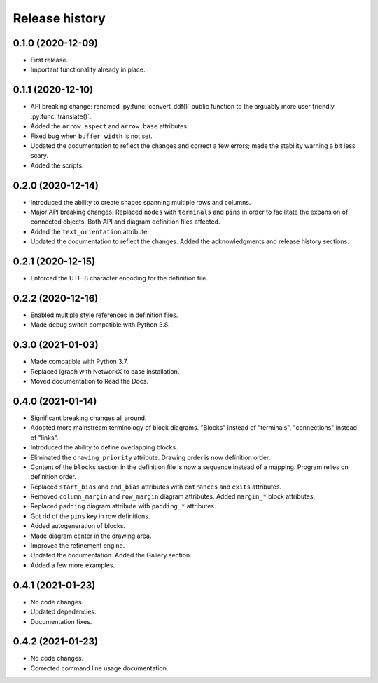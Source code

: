 Release history
===============

0.1.0 (2020-12-09)
------------------

* First release.
* Important functionality already in place.

0.1.1 (2020-12-10)
------------------

* API breaking change: renamed :py:func:`convert_ddf()` public
  function to the arguably more user friendly :py:func:`translate()`.

* Added the ``arrow_aspect`` and ``arrow_base`` attributes.

* Fixed bug when ``buffer_width`` is not set.

* Updated the documentation to reflect the changes and correct a few
  errors; made the stability warning a bit less scary.

* Added the scripts.

0.2.0 (2020-12-14)
------------------

* Introduced the ability to create shapes spanning multiple rows and
  columns.

* Major API breaking changes: Replaced ``nodes`` with ``terminals``
  and ``pins`` in order to facilitate the expansion of connected
  objects.  Both API and diagram definition files affected.

* Added the ``text_orientation`` attribute.

* Updated the documentation to reflect the changes.  Added the
  acknowledgments and release history sections.

0.2.1 (2020-12-15)
------------------

* Enforced the UTF-8 character encoding for the definition file.

0.2.2 (2020-12-16)
------------------

* Enabled multiple style references in definition files.
* Made debug switch compatible with Python 3.8.

0.3.0 (2021-01-03)
------------------

* Made compatible with Python 3.7.
* Replaced igraph with NetworkX to ease installation.
* Moved documentation to Read the Docs.

0.4.0 (2021-01-14)
------------------

* Significant breaking changes all around.

* Adopted more mainstream terminology of block diagrams.  "Blocks"
  instead of "terminals", "connections" instead of "links".

* Introduced the ability to define overlapping blocks.

* Eliminated the ``drawing_priority`` attribute.  Drawing order is now
  definition order.

* Content of the ``blocks`` section in the definition file is now a
  sequence instead of a mapping.  Program relies on definition order.

* Replaced ``start_bias`` and ``end_bias`` attributes with
  ``entrances`` and ``exits`` attributes.

* Removed ``column_margin`` and ``row_margin`` diagram attributes.
  Added ``margin_*`` block attributes.

* Replaced ``padding`` diagram attribute with ``padding_*``
  attributes.

* Got rid of the ``pins`` key in row definitions.

* Added autogeneration of blocks.

* Made diagram center in the drawing area.

* Improved the refinement engine.

* Updated the documentation.  Added the Gallery section.

* Added a few more examples.

0.4.1 (2021-01-23)
------------------

* No code changes.
* Updated depedencies.
* Documentation fixes.

0.4.2 (2021-01-23)
------------------

* No code changes.
* Corrected command line usage documentation.
